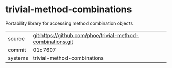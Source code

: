 * trivial-method-combinations

Portability library for accessing method combination objects

|---------+-------------------------------------------|
| source  | git:https://github.com/phoe/trivial-method-combinations.git   |
| commit  | 01c7607  |
| systems | trivial-method-combinations |
|---------+-------------------------------------------|


